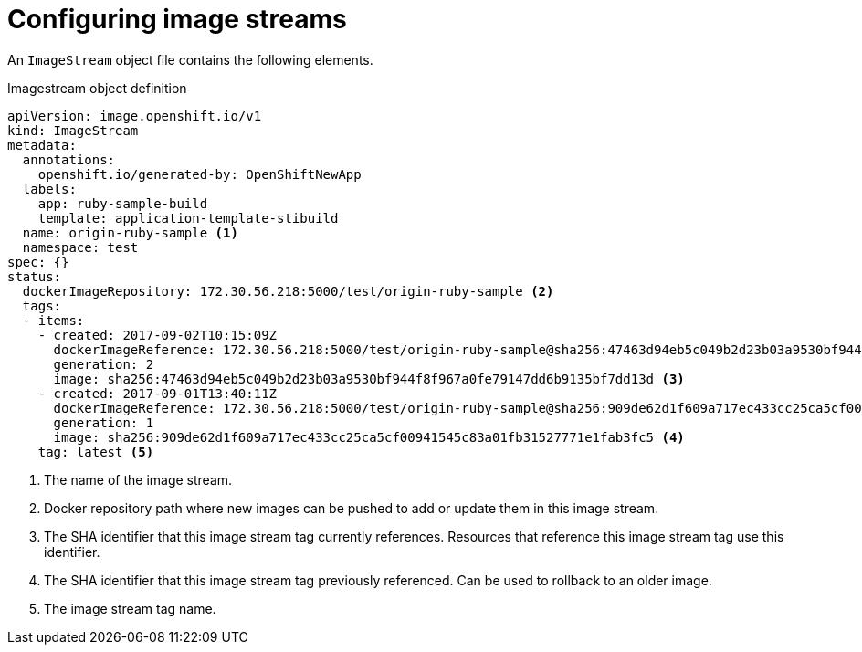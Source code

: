 // Module included in the following assemblies:
// * openshift_images/image-streams-managing.adoc

[id="images-imagestream-configure_{context}"]
= Configuring image streams

An `ImageStream` object file contains the following elements.

[id="image-stream-object-definition_{context}"]
.Imagestream object definition

[source,yaml]
----
apiVersion: image.openshift.io/v1
kind: ImageStream
metadata:
  annotations:
    openshift.io/generated-by: OpenShiftNewApp
  labels:
    app: ruby-sample-build
    template: application-template-stibuild
  name: origin-ruby-sample <1>
  namespace: test
spec: {}
status:
  dockerImageRepository: 172.30.56.218:5000/test/origin-ruby-sample <2>
  tags:
  - items:
    - created: 2017-09-02T10:15:09Z
      dockerImageReference: 172.30.56.218:5000/test/origin-ruby-sample@sha256:47463d94eb5c049b2d23b03a9530bf944f8f967a0fe79147dd6b9135bf7dd13d
      generation: 2
      image: sha256:47463d94eb5c049b2d23b03a9530bf944f8f967a0fe79147dd6b9135bf7dd13d <3>
    - created: 2017-09-01T13:40:11Z
      dockerImageReference: 172.30.56.218:5000/test/origin-ruby-sample@sha256:909de62d1f609a717ec433cc25ca5cf00941545c83a01fb31527771e1fab3fc5
      generation: 1
      image: sha256:909de62d1f609a717ec433cc25ca5cf00941545c83a01fb31527771e1fab3fc5 <4>
    tag: latest <5>
----

<1> The name of the image stream.
<2> Docker repository path where new images can be pushed to add or update them in this image stream.
<3> The SHA identifier that this image stream tag currently references. Resources that reference this image stream tag use this identifier.
<4> The SHA identifier that this image stream tag previously referenced. Can be used to rollback to an older image.
<5> The image stream tag name.
